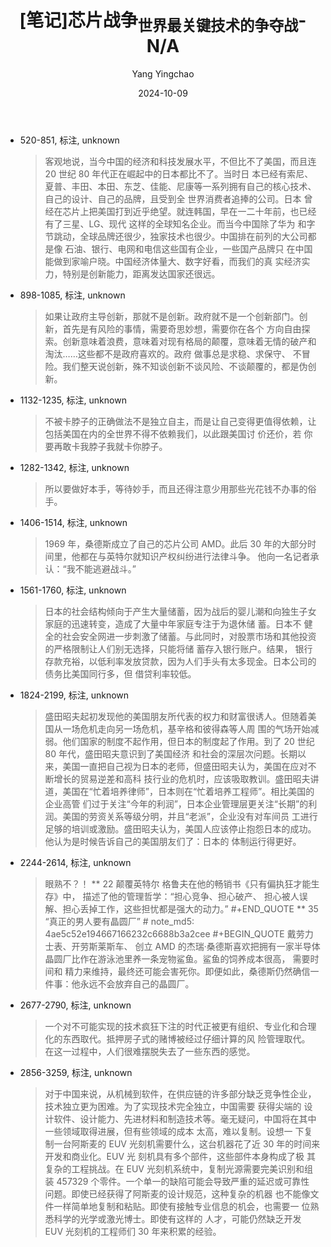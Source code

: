 :PROPERTIES:
:ID:       3832d581-ed92-4c70-8b0a-766f206b40b2
:END:
#+TITLE: [笔记]芯片战争_世界最关键技术的争夺战-N/A
#+AUTHOR: Yang Yingchao
#+DATE:   2024-10-09
#+OPTIONS:  ^:nil H:5 num:t toc:2 \n:nil ::t |:t -:t f:t *:t tex:t d:(HIDE) tags:not-in-toc
#+STARTUP:   oddeven lognotestate
#+SEQ_TODO: TODO(t) INPROGRESS(i) WAITING(w@) | DONE(d) CANCELED(c@)
#+LANGUAGE: en
#+TAGS:     noexport(n)
#+EXCLUDE_TAGS: noexport
#+FILETAGS: :xinpianzhanz:note:ireader:

- 520-851, 标注, unknown
  # note_md5: 51ad4985a7cbd1e41ebe3139cc62b6aa
  #+BEGIN_QUOTE
  客观地说，当今中国的经济和科技发展水平，不但比不了美国，而且连 20 世纪 80 年代正在崛起中的日本都比不了。当时日
  本已经有索尼、 夏普、丰田、本田、东芝、佳能、尼康等一系列拥有自己的核心技术、自己的设计、自己的品牌，且受到全
  世界消费者追捧的公司。日本 曾经在芯片上把美国打到近乎绝望。就连韩国，早在一二十年前，也已经有了三星、LG、现代
  这样的全球知名企业。而当今中国除了华为 和字节跳动，全球品牌还很少，独家技术也很少。中国排在前列的大公司都是像
  石油、银行、电网和电信这些国有企业，一些国产品牌只 在中国能做到家喻户晓。中国经济体量大、数字好看，而我们的真
  实经济实力，特别是创新能力，距离发达国家还很远。
  #+END_QUOTE

- 898-1085, 标注, unknown
  # note_md5: d244af3f301ac98bdb333ac899a8fff5
  #+BEGIN_QUOTE
  如果让政府主导创新，那就不是创新。政府就不是一个创新部门。创新，首先是有风险的事情，需要奇思妙想，需要你在各个
  方向自由探 索。创新意味着浪费，意味着对现有格局的颠覆，意味着无情的破产和淘汰......这些都不是政府喜欢的。政府
  做事总是求稳、求保守、 不冒险。我们整天说创新，殊不知谈创新不谈风险、不谈颠覆的，都是伪创新。
  #+END_QUOTE

- 1132-1235, 标注, unknown
  # note_md5: 8c639a21d0dfa0a856faa9355e2b069f
  #+BEGIN_QUOTE
  不被卡脖子的正确做法不是独立自主，而是让自己变得更值得依赖，让包括美国在内的全世界不得不依赖我们，以此跟美国讨
  价还价，若 你要再敢卡我脖子我就卡你脖子。
  #+END_QUOTE

- 1282-1342, 标注, unknown
  # note_md5: 3816af610ab78a7ad5d326a43d24e1fc
  #+BEGIN_QUOTE
  所以要做好本手，等待妙手，而且还得注意少用那些光花钱不办事的俗手。
  #+END_QUOTE

- 1406-1514, 标注, unknown
  # note_md5: 2c55722cd386d0a9fbe71692c739f63c
  #+BEGIN_QUOTE
  1969 年，桑德斯成立了自己的芯片公司 AMD。此后 30 年的大部分时间里，他都在与英特尔就知识产权纠纷进行法律斗争。
  他向一名记者承认：“我不能逃避战斗。”
  #+END_QUOTE

- 1561-1760, 标注, unknown
  # note_md5: e26224bcda876b2f9f8ee9f47884dbb9
  #+BEGIN_QUOTE
  日本的社会结构倾向于产生大量储蓄，因为战后的婴儿潮和向独生子女家庭的迅速转变，造成了大量中年家庭专注于为退休储
  蓄。日本不 健全的社会安全网进一步刺激了储蓄。与此同时，对股票市场和其他投资的严格限制让人们别无选择，只能将储
  蓄存入银行账户。结果， 银行存款充裕，以低利率发放贷款，因为人们手头有太多现金。日本公司的债务比美国同行多，但
  借贷利率较低。
  #+END_QUOTE

- 1824-2199, 标注, unknown
  # note_md5: 6e17b452c44979c4449c9ef6bbeac598
  #+BEGIN_QUOTE
  盛田昭夫起初发现他的美国朋友所代表的权力和财富很诱人。但随着美国从一场危机走向另一场危机，基辛格和彼得森等人周
  围的气场开始减弱。他们国家的制度不起作用，但日本的制度起了作用。到了 20 世纪 80 年代，盛田昭夫意识到了美国经济
  和社会的深层次问题。长期以来，美国一直把自己视为日本的老师，但盛田昭夫认为，美国在应对不断增长的贸易逆差和高科
  技行业的危机时，应该吸取教训。盛田昭夫讲道，美国在“忙着培养律师”，日本则在“忙着培养工程师”。相比美国的企业高管
  们过于关注“今年的利润”，日本企业管理层更关注“长期”的利润。美国的劳资关系等级分明，并且“老派”，企业没有对车间员
  工进行足够的培训或激励。盛田昭夫认为，美国人应该停止抱怨日本的成功。他认为是时候告诉自己的美国朋友们了：日本的
  体制运行得更好。
  #+END_QUOTE

- 2244-2614, 标注, unknown
  # note_md5: 45031dc7afb428614d9c2e2b5d454288
  #+BEGIN_QUOTE
  眼熟不？！ ** 22 颠覆英特尔 <<chapter_3.html_zybooknote_summary>>格鲁夫在他的畅销书《只有偏执狂才能生存》中，
  描述了他的管理哲学：“担心竞争、担心破产、 担心被人误解、担心丢掉工作，这些担忧都是强大的动力。” #+END_QUOTE **
  35 “真正的男人要有晶圆厂” # note_md5: 4ae5c52e194667166232c6688b3a2cee #+BEGIN_QUOTE 戴劳力士表、开劳斯莱斯车、
  创立 AMD 的杰瑞·桑德斯喜欢把拥有一家半导体晶圆厂比作在游泳池里养一条宠物鲨鱼。鲨鱼的饲养成本很高， 需要时间和
  精力来维持，最终还可能会害死你。即便如此，桑德斯仍然确信一件事：他永远不会放弃自己的晶圆厂。
  #+END_QUOTE

- 2677-2790, 标注, unknown
  # note_md5: a99fa8d3fcad6249c4ead32ad4285509
  #+BEGIN_QUOTE
  一个对不可能实现的技术疯狂下注的时代正被更有组织、专业化和合理化的东西取代。抵押房子式的赌博被经过仔细计算的风
  险管理取代。 在这一过程中，人们很难摆脱失去了一些东西的感觉。
  #+END_QUOTE

- 2856-3259, 标注, unknown
  # note_md5: 86a1482ba9f3119a220c2eec96529e97
  #+BEGIN_QUOTE
  对于中国来说，从机械到软件，在供应链的许多部分缺乏竞争性企业，技术独立更为困难。为了实现技术完全独立，中国需要
  获得尖端的 设计软件、设计能力、先进材料和制造技术等。毫无疑问，中国将在其中一些领域取得进展，但有些领域的成本
  太高，难以复制。设想一 下复制一台阿斯麦的 EUV 光刻机需要什么，这台机器花了近 30 年的时间来开发和商业化。EUV 光
  刻机具有多个部件，这些部件本身构成了极 其复杂的工程挑战。在 EUV 光刻机系统中，复制光源需要完美识别和组装
  457329 个零件。一个单一的缺陷可能会导致严重的延迟或可靠性 问题。即使已经获得了阿斯麦的设计规范，这种复杂的机器
  也不能像文件一样简单地复制和粘贴。即使有接触专业信息的机会，也需要一 位熟悉科学的光学或激光博士。即使有这样的
  人才，可能仍然缺乏开发 EUV 光刻机的工程师们 30 年来积累的经验。
  #+END_QUOTE
